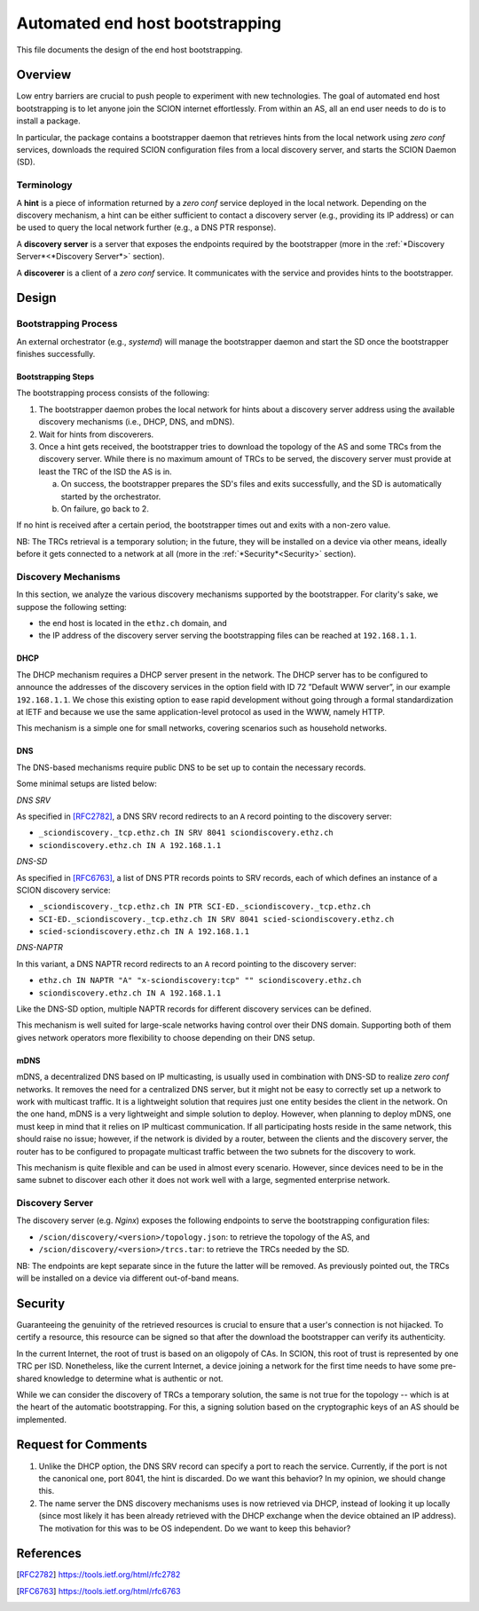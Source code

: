 ********************************
Automated end host bootstrapping
********************************

This file documents the design of the end host bootstrapping.

Overview
========

Low entry barriers are crucial to push people to experiment with new
technologies.
The goal of automated end host bootstrapping is to let anyone join the
SCION internet effortlessly.
From within an AS, all an end user needs to do is to install a package.

In particular, the package contains a bootstrapper daemon that retrieves
hints from the local network using `zero conf` services, downloads the
required SCION configuration files from a local discovery server, and starts
the SCION Daemon (SD).

Terminology
-----------

A **hint** is a piece of information returned by a `zero conf` service deployed
in the local network.
Depending on the discovery mechanism, a hint can be either sufficient to contact
a discovery server (e.g., providing its IP address) or can be used to query the local
network further (e.g., a DNS PTR response).

A **discovery server** is a server that exposes the endpoints required
by the bootstrapper (more in the :ref:`*Discovery Server*<*Discovery Server*>` section).

A **discoverer** is a client of a `zero conf` service. It communicates with the service
and provides hints to the bootstrapper.

Design
======

Bootstrapping Process
---------------------

An external orchestrator (e.g., *systemd*) will manage the bootstrapper
daemon and start the SD once the bootstrapper finishes successfully.

Bootstrapping Steps
^^^^^^^^^^^^^^^^^^^

The bootstrapping process consists of the following:

1. The bootstrapper daemon probes the local network for hints about a
   discovery server address using the available discovery mechanisms (i.e., DHCP, DNS, and mDNS).
2. Wait for hints from discoverers.
3. Once a hint gets received, the bootstrapper tries to download the topology of
   the AS and some TRCs from the discovery server. While there is no maximum amount of TRCs to
   be served, the discovery server must provide at least the TRC of the ISD the AS is in.

   a. On success, the bootstrapper prepares the SD's files and exits successfully, and the SD is automatically started by the orchestrator.
   b. On failure, go back to 2.


If no hint is received after a certain period, the bootstrapper times out
and exits with a non-zero value.

NB: The TRCs retrieval is a temporary solution; in the future, they will be
installed on a device via other means, ideally before it gets connected to
a network at all (more in the :ref:`*Security*<Security>` section).

Discovery Mechanisms
--------------------

In this section, we analyze the various discovery mechanisms supported
by the bootstrapper.
For clarity's sake, we suppose the following setting:

- the end host is located in the ``ethz.ch`` domain, and
- the IP address of the discovery server serving the bootstrapping files can
  be reached at ``192.168.1.1``.

DHCP
^^^^

The DHCP mechanism requires a DHCP server present in the network.
The DHCP server has to be configured to announce the addresses of the discovery services
in the option field with ID 72 ”Default WWW server”, in our example ``192.168.1.1``.
We chose this existing option to ease rapid development without going through a formal standardization
at IETF and because we use the same application-level protocol as used in the WWW, namely HTTP.

This mechanism is a simple one for small networks, covering scenarios such as household networks.

DNS
^^^

The DNS-based mechanisms require public DNS to be set up to contain the necessary records.

Some minimal setups are listed below:

*DNS SRV*

As specified in [RFC2782]_, a DNS SRV record redirects to an ``A`` record pointing to the discovery server:

- ``_sciondiscovery._tcp.ethz.ch IN SRV 8041 sciondiscovery.ethz.ch``
- ``sciondiscovery.ethz.ch IN A 192.168.1.1``

*DNS-SD*

As specified in [RFC6763]_, a list of DNS PTR records points to SRV records,
each of which defines an instance of a SCION discovery service:

- ``_sciondiscovery._tcp.ethz.ch IN PTR SCI-ED._sciondiscovery._tcp.ethz.ch``
- ``SCI-ED._sciondiscovery._tcp.ethz.ch IN SRV 8041 scied-sciondiscovery.ethz.ch``
- ``scied-sciondiscovery.ethz.ch IN A 192.168.1.1``

*DNS-NAPTR*

In this variant, a DNS NAPTR record redirects to an ``A`` record pointing to the
discovery server:

- ``ethz.ch IN NAPTR "A" "x-sciondiscovery:tcp" "" sciondiscovery.ethz.ch``
- ``sciondiscovery.ethz.ch IN A 192.168.1.1``

Like the DNS-SD option, multiple NAPTR records for different discovery services
can be defined.

This mechanism is well suited for large-scale networks having control over their DNS domain.
Supporting both of them gives network operators more flexibility to choose depending on their DNS setup.

mDNS
^^^^

mDNS, a decentralized DNS based on IP multicasting, is usually used
in combination with DNS-SD to realize *zero conf* networks.
It removes the need for a centralized DNS server, but it might not be
easy to correctly set up a network to work with multicast traffic.
It is a lightweight solution that requires just one entity besides the client in the network.
On the one hand, mDNS is a very lightweight and simple solution to deploy.
However, when planning to deploy mDNS, one must keep in mind that it relies on IP multicast communication.
If all participating hosts reside in the same network, this should raise no issue; however, if the network is divided by a router,
between the clients and the discovery server, the router has to be configured to propagate multicast traffic
between the two subnets for the discovery to work.

This mechanism is quite flexible and can be used in almost every scenario.
However, since devices need to be in the same subnet to discover each other it does not work well with a large,
segmented enterprise network.

Discovery Server
----------------

The discovery server (e.g. *Nginx*) exposes the following endpoints to
serve the bootstrapping configuration files:

- ``/scion/discovery/<version>/topology.json``: to retrieve the topology of
  the AS, and
- ``/scion/discovery/<version>/trcs.tar``: to retrieve the TRCs needed by the SD.

NB: The endpoints are kept separate since in the future the latter will be removed.
As previously pointed out, the TRCs will be installed on a device via different out-of-band
means.


Security
========

Guaranteeing the genuinity of the retrieved resources is crucial to ensure that
a user's connection is not hijacked. To certify a resource, this resource can be signed
so that after the download the bootstrapper can verify its authenticity.

In the current Internet, the root of trust is based on an oligopoly of CAs.
In SCION, this root of trust is represented by one TRC per ISD.
Nonetheless, like the current Internet, a device joining a network for the first time
needs to have some pre-shared knowledge to determine what is authentic or not.

While we can consider the discovery of TRCs a temporary solution, the same is not true for the
topology -- which is at the heart of the automatic bootstrapping.
For this, a signing solution based on the cryptographic keys of an AS should be implemented.

Request for Comments
====================

1. Unlike the DHCP option, the DNS SRV record can specify a port to reach the
   service. Currently, if the port is not the canonical one, port 8041,
   the hint is discarded.
   Do we want this behavior?
   In my opinion, we should change this.
2. The name server the DNS discovery mechanisms uses is now retrieved via DHCP,
   instead of looking it up locally (since most likely it has been already
   retrieved with the DHCP exchange when the device obtained an IP address).
   The motivation for this was to be OS independent.
   Do we want to keep this behavior?

References
==========

.. [RFC2782] https://tools.ietf.org/html/rfc2782
.. [RFC6763] https://tools.ietf.org/html/rfc6763


